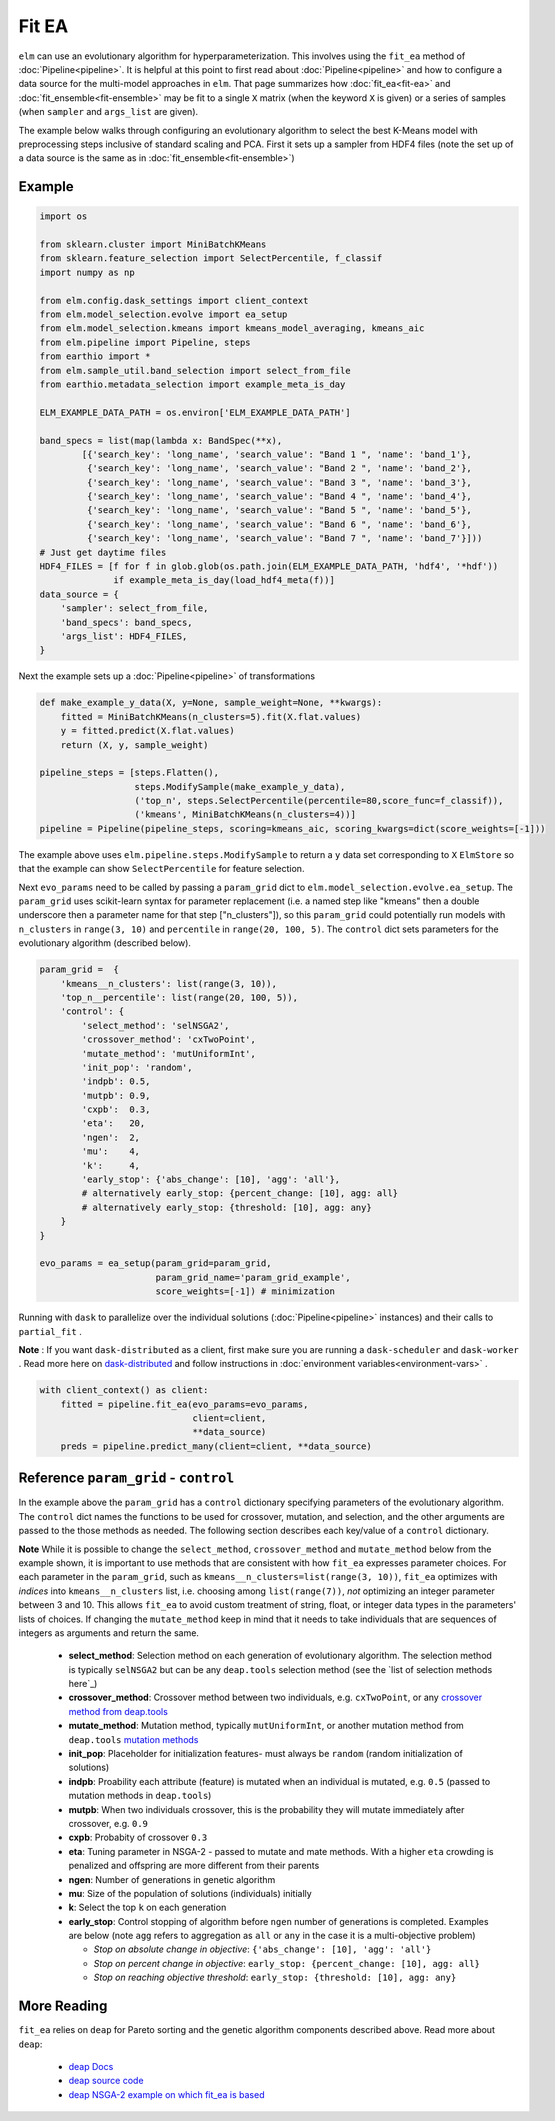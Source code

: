 Fit EA
======

``elm`` can use an evolutionary algorithm for hyperparameterization.  This involves using the ``fit_ea`` method of :doc:`Pipeline<pipeline>`.  It is helpful at this point to first read about :doc:`Pipeline<pipeline>` and how to configure a data source for the multi-model approaches in ``elm``.  That page summarizes how :doc:`fit_ea<fit-ea>` and :doc:`fit_ensemble<fit-ensemble>` may be fit to a single ``X`` matrix (when the keyword ``X`` is given) or a series of samples (when ``sampler`` and ``args_list`` are given).

The example below walks through configuring an evolutionary algorithm to select the best K-Means model with preprocessing steps inclusive of standard scaling and PCA.  First it sets up a sampler from HDF4 files (note the set up of a data source is the same as in :doc:`fit_ensemble<fit-ensemble>`)

Example
-------
.. code-block:: python

    import os

    from sklearn.cluster import MiniBatchKMeans
    from sklearn.feature_selection import SelectPercentile, f_classif
    import numpy as np

    from elm.config.dask_settings import client_context
    from elm.model_selection.evolve import ea_setup
    from elm.model_selection.kmeans import kmeans_model_averaging, kmeans_aic
    from elm.pipeline import Pipeline, steps
    from earthio import *
    from elm.sample_util.band_selection import select_from_file
    from earthio.metadata_selection import example_meta_is_day

    ELM_EXAMPLE_DATA_PATH = os.environ['ELM_EXAMPLE_DATA_PATH']

    band_specs = list(map(lambda x: BandSpec(**x),
            [{'search_key': 'long_name', 'search_value': "Band 1 ", 'name': 'band_1'},
             {'search_key': 'long_name', 'search_value': "Band 2 ", 'name': 'band_2'},
             {'search_key': 'long_name', 'search_value': "Band 3 ", 'name': 'band_3'},
             {'search_key': 'long_name', 'search_value': "Band 4 ", 'name': 'band_4'},
             {'search_key': 'long_name', 'search_value': "Band 5 ", 'name': 'band_5'},
             {'search_key': 'long_name', 'search_value': "Band 6 ", 'name': 'band_6'},
             {'search_key': 'long_name', 'search_value': "Band 7 ", 'name': 'band_7'}]))
    # Just get daytime files
    HDF4_FILES = [f for f in glob.glob(os.path.join(ELM_EXAMPLE_DATA_PATH, 'hdf4', '*hdf'))
                  if example_meta_is_day(load_hdf4_meta(f))]
    data_source = {
        'sampler': select_from_file,
        'band_specs': band_specs,
        'args_list': HDF4_FILES,
    }

Next the example sets up a :doc:`Pipeline<pipeline>` of transformations

.. code-block:: python

    def make_example_y_data(X, y=None, sample_weight=None, **kwargs):
        fitted = MiniBatchKMeans(n_clusters=5).fit(X.flat.values)
        y = fitted.predict(X.flat.values)
        return (X, y, sample_weight)

    pipeline_steps = [steps.Flatten(),
                      steps.ModifySample(make_example_y_data),
                      ('top_n', steps.SelectPercentile(percentile=80,score_func=f_classif)),
                      ('kmeans', MiniBatchKMeans(n_clusters=4))]
    pipeline = Pipeline(pipeline_steps, scoring=kmeans_aic, scoring_kwargs=dict(score_weights=[-1]))

The example above uses ``elm.pipeline.steps.ModifySample`` to return a ``y`` data set corresponding to ``X`` ``ElmStore`` so that the example can show ``SelectPercentile`` for feature selection.

Next ``evo_params`` need to be called by passing a ``param_grid`` dict to ``elm.model_selection.evolve.ea_setup``.  The ``param_grid`` uses scikit-learn syntax for parameter replacement (i.e. a named step like "kmeans" then a double underscore then a parameter name for that step ["n_clusters"]), so this ``param_grid`` could potentially run models with ``n_clusters`` in ``range(3, 10)`` and ``percentile`` in ``range(20, 100, 5)``. The ``control`` dict sets parameters for the evolutionary algorithm (described below).

.. code-block:: python

    param_grid =  {
        'kmeans__n_clusters': list(range(3, 10)),
        'top_n__percentile': list(range(20, 100, 5)),
        'control': {
            'select_method': 'selNSGA2',
            'crossover_method': 'cxTwoPoint',
            'mutate_method': 'mutUniformInt',
            'init_pop': 'random',
            'indpb': 0.5,
            'mutpb': 0.9,
            'cxpb':  0.3,
            'eta':   20,
            'ngen':  2,
            'mu':    4,
            'k':     4,
            'early_stop': {'abs_change': [10], 'agg': 'all'},
            # alternatively early_stop: {percent_change: [10], agg: all}
            # alternatively early_stop: {threshold: [10], agg: any}
        }
    }

    evo_params = ea_setup(param_grid=param_grid,
                          param_grid_name='param_grid_example',
                          score_weights=[-1]) # minimization

.. _dask-distributed: https://distributed.readthedocs.io/en/latest/quickstart.html#setup-dask-distributed-the-hard-way

Running with ``dask`` to parallelize over the individual solutions (:doc:`Pipeline<pipeline>` instances) and their calls to ``partial_fit`` .

**Note** : If you want ``dask-distributed`` as a client, first make sure you are running a ``dask-scheduler`` and ``dask-worker`` .  Read more here on `dask-distributed`_ and follow instructions in :doc:`environment variables<environment-vars>` .

.. code-block:: python

    with client_context() as client:
        fitted = pipeline.fit_ea(evo_params=evo_params,
                                 client=client,
                                 **data_source)
        preds = pipeline.predict_many(client=client, **data_source)

Reference ``param_grid`` - ``control``
--------------------------------------

In the example above the ``param_grid`` has a ``control`` dictionary specifying parameters of the evolutionary algorithm.  The ``control`` dict names the functions to be used for crossover, mutation, and selection, and the other arguments are passed to the those methods as needed.  The following section describes each key/value of a ``control`` dictionary.

**Note** While it is possible to change the ``select_method``, ``crossover_method`` and ``mutate_method`` below from the example shown, it is important to use methods that are consistent with how ``fit_ea`` expresses parameter choices.  For each parameter in the ``param_grid``, such as ``kmeans__n_clusters=list(range(3, 10))``, ``fit_ea`` optimizes with *indices* into ``kmeans__n_clusters`` list, i.e. choosing among ``list(range(7))``, *not* optimizing an integer parameter between 3 and 10.  This allows ``fit_ea`` to avoid custom treatment of string, float, or integer data types in the parameters' lists of choices.  If changing the ``mutate_method`` keep in mind that it needs to take individuals that are sequences of integers as arguments and return the same.

.. _see the list of selection methods here: http://deap.gel.ulaval.ca/doc/dev/api/tools.html#selection

.. _crossover method from deap.tools: http://deap.gel.ulaval.ca/doc/dev/api/tools.html#crossover

.. _mutation methods: http://deap.gel.ulaval.ca/doc/dev/api/tools.html#mutation

 * **select_method**: Selection method on each generation of evolutionary algorithm.  The selection method is typically ``selNSGA2`` but can be any ``deap.tools`` selection method (see the `list of selection methods here`_)
 * **crossover_method**: Crossover method between two individuals, e.g. ``cxTwoPoint``, or any `crossover method from deap.tools`_
 * **mutate_method**: Mutation method, typically ``mutUniformInt``, or another mutation method from ``deap.tools`` `mutation methods`_
 * **init_pop**: Placeholder for initialization features- must always be ``random`` (random initialization of solutions)
 * **indpb**: Proability each attribute (feature) is mutated when an individual is mutated, e.g. ``0.5`` (passed to mutation methods in ``deap.tools``)
 * **mutpb**: When two individuals crossover, this is the probability they will mutate immediately after crossover, e.g. ``0.9``
 * **cxpb**:  Probabity of crossover ``0.3``
 * **eta**:   Tuning parameter in NSGA-2 - passed to mutate and mate methods.  With a higher ``eta`` crowding is penalized and offspring are more different from their parents
 * **ngen**:  Number of generations in genetic algorithm
 * **mu**: Size of the population of solutions (individuals) initially
 * **k**: Select the top ``k`` on each generation
 * **early_stop**: Control stopping of algorithm before ``ngen`` number of generations is completed.  Examples are below (note ``agg`` refers to aggregation as ``all`` or ``any`` in the case it is a multi-objective problem)

   * *Stop on absolute change in objective*: ``{'abs_change': [10], 'agg': 'all'}``
   * *Stop on percent change in objective*: ``early_stop: {percent_change: [10], agg: all}``
   * *Stop on reaching objective threshold*: ``early_stop: {threshold: [10], agg: any}``

More Reading
------------

.. _deap Docs: http://deap.readthedocs.io/en/master/

.. _deap source code: https://github.com/deap

.. _deap NSGA-2 example on which fit_ea is based: https://github.com/DEAP/deap/blob/master/examples/ga/nsga2.py

``fit_ea`` relies on ``deap`` for Pareto sorting and the genetic algorithm components described above.  Read more about ``deap``:

 * `deap Docs`_
 * `deap source code`_
 * `deap NSGA-2 example on which fit_ea is based`_

